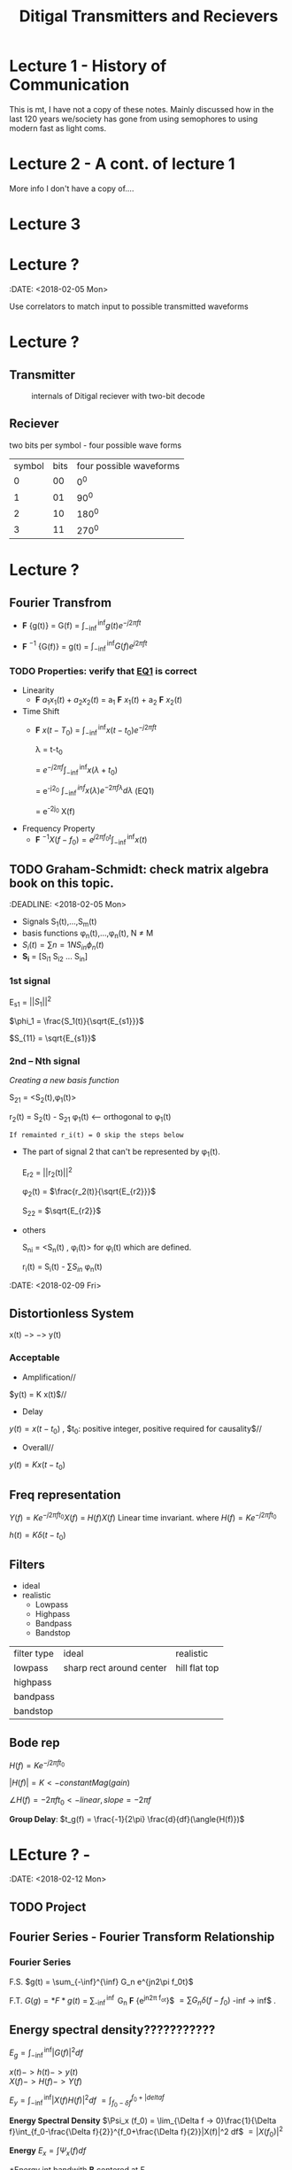 * Lecture 1 - History of Communication
This is mt, I have not a copy of these notes. Mainly discussed how in the last 120 years we/society has gone from using semophores to using modern fast as light coms.
* Lecture 2 - A cont. of lecture 1
More info I don't have a copy of....
* Lecture 3

* Lecture ?
:DATE: <2018-02-05 Mon>

#+TITLE: Ditigal Transmitters and Recievers

Use correlators to match input to possible transmitted waveforms
* Lecture ?
** Transmitter
#+CAPTION: internals of Ditigal reciever with two-bit decode
#+attr_html: :width 300px
[[./img/Digital_reciever.png]]

** Reciever


two bits per symbol - four possible wave forms
| symbol | bits | four possible waveforms |
|      0 |   00 |                     0^0 |
|      1 |   01 |                    90^0 |
|      2 |   10 |                   180^0 |
|      3 |   11 |                   270^0 |

* Lecture ?
** Fourier Transfrom

+  *F* {g(t)} = G(f) = $\int_{-\inf}^{\inf} g(t) e^{-j2\pi ft}$

+  *F* $^{-1}$ {G(f)} = g(t) = $\int_{-\inf}^{\inf} G(f) e^{j2\pi ft}$


*** TODO Properties: verify that [[EQ1]] is correct
+ Linearity
  + *F* ${a_1 x_1(t) + a_2 x_2(t)}$ = a_1 *F* ${x_1(t)}$ + a_2 *F* ${x_2(t)}$
+ Time Shift
  + *F* ${x(t - T_0)}$ = $\int_{-\inf}^{\inf} x(t-t_0) e^{-j2\pi ft}$
    
	\lambda = t-t_0

    = $e^{-j2\pi f}\int_{-\inf}^{\inf}{x(\lambda +t_0)}$

    = e^{-j2\pift_0} $\int_{-\inf}^{inf} x(\lambda) e^{-2\pi f\lambda} d\lambda$ <<EQ1>> (EQ1)

    = e^{-2j\pift_0} X(f)

+ Frequency Property
  + *F* $^{-1}{X(f-f_0)} = e^{j2\pi f_0t} \int_{-\inf}^{\inf}{x(t)}$

** TODO Graham-Schmidt: check matrix algebra book on this topic.
:DEADLINE: <2018-02-05 Mon>

+ Signals S_1(t),...,S_m(t)
+ basis functions \phi_n(t),...,\phi_n(t), N \neq M
+ \(S_i(t) = \sum{n=1}{N}{S_{in} \phi_n(t)}\)
+ *S_i* = [S_{i1} S_{i2} ... S_{in}]

*** 1st signal

E_{s1} = $||S_{1}||^2$

$\phi_1 = \frac{S_1(t)}{\sqrt{E_{s1}}}$

$S_{11} = \sqrt{E_{s1}}$

*** 2nd -- Nth signal
/Creating a new basis function/

S_{21} = <S_2(t),\phi_1(t)>



r_2(t) = S_2(t) - S_{21} \phi_1(t) <-- orthogonal to \phi_1(t)

=If remainted r_i(t) = 0 skip the steps below=

+ The part of signal 2 that can't be represented by \phi_1(t).
	
	E_{r2} = ||r_2(t)||^2
	
	\phi_2(t) = $\frac{r_2(t)}{\sqrt{E_{r2}}}$

	S_{22} = $\sqrt{E_{r2}}$
+ others

	S_{ni} = <S_n(t) , \phi_i(t)> for \phi_i(t) which are defined.

	r_i(t) = S_i(t) - \sum{S_{in}} \phi_n(t)


:DATE: <2018-02-09 Fri>

** Distortionless System

x(t) $->$ \box $->$ y(t)

*** Acceptable
+ Amplification//
$y(t) = K x(t)$//

+ Delay \\
$y(t) = x(t-t_0)$ , $t_0: positive integer, positive required for causality$//

+ Overall//
$y(t) = K x(t-t_0)$

** Freq representation

$Y(f)  = K e^{-j2\pi ft_0} X(f)$
  = $H(f)X(f)$ Linear time invariant.
where $H(f) = Ke^{-j2\pi ft_0}$

$h(t) = K\delta(t-t_0)$

** Filters
+ ideal\\
+ realistic
  + Lowpass
  + Highpass
  + Bandpass
  + Bandstop

| filter type | ideal                    | realistic     |
| lowpass     | sharp rect around center | hill flat top |
| highpass    |                          |               |
| bandpass    |                          |               |
| bandstop    |                          |               |

** Bode rep
$H(f) = Ke^{-j2\pi ft_0}$

$|H(f)| = K <- constant Mag(gain)$

$\angle{H(f)} = -2\pi ft_0 <- linear, slope = -2\pi f$


*Group Delay*: $t_g(f) = \frac{-1}{2\pi} \frac{d}{df}(\angle{H(f)})$
* LEcture ? - 
:DATE: <2018-02-12 Mon>
** TODO Project 

** Fourier Series - Fourier Transform Relationship
*** Fourier Series
F.S.    $g(t) = \sum_{-\inf}^{\inf} G_n e^{jn2\pi f_0t}$

F.T.	$G(g) = *F*{g(t)}$ = \sum_{-\inf}^{\inf} G_n *F* {e^{jn2\pi f_ot}}$
$= \sum{G_n \delta(f-f_0)}$ -inf -> inf$ . \\
 
#+Caption: plotting FS, FT.

** Energy spectral density???????????
   $E_g = \int_{-\inf}^{\inf}|G(f)|^2df$

   $x(t) -> h(t) -> y(t)$ \\
   $X(f) -> H(f) -> Y(f)$

   $E_y = \int_{-\inf}^{\inf}|X(f)H(f)|^2 df$
   $= \int_{f_0-\delta{f}}^{f_0+|delta{f}}$
#+Caption: little bar plot...


   *Energy Spectral Density*
   $\Psi_x (f_0) = \lim_{\Delta f -> 0}\frac{1}{\Delta f}\int_{f_0-\frac{\Delta f}{2}}^{f_0+\frac{\Delta f}{2}}|X(f)|^2 df$
   $=|X(f_0)|^2$

   *Energy* 
   $E_x = \int \Psi_x(f) df$

   *Energy int bandwith *B* centered at F_1
#+Caption: E_X at given freak.
   $\int_{-f_1-\frac{*B*}{2}}^{-f_1+\frac{*B*}{2}}\Psi_x(f) df =\int_{f_1-\frac{*B*}{2}}^{f_1+\frac{*B*}{2}}\Psi_x(f) df$
* TODO get units for 
   let: $g(t) = \Pi(\frac{t}{\tau}
#+Caption: rect.
   What banwidth capacity do we need to pass exactly $90%$ of this signal energy.
   
   $E_g = \int |g(t)|^2dt = \tau$
   $g(t) -> "Ideal LPF bandwidth B" -> y(t) 90%E_g = 0.9\Tau energy
   #+Caption: 

* TODO insert lecture from previous week in here.


* TODO Lecture ? - HW2 review: Hw4; due 2/21; 3.4-2; 3.6-1; 3.7-3 -- see next page; 3.7-4
DATE: <2018-02-14 Wed>
** Freq shift
   $g(t)cos(2\pi f_0t) <==> \frac{1}{2}[G(f-f_0)+G(f+f_0)]$
** Project specs
*** Important params
    + *F_s* = sample Rate; 8000
    + bit rate R_b 214
    + $\frac{F_s}{R_b} = Samples per bit$; 37.3

    $g(t) = \Pi(\frac{t}{|tau}$\\
    $E_g = \tau$\\
    $y(t) = g(t)*h(t)$\\
    $Y(f) = G(f)H(f)$\\
    
    H(f) ideal LPF bandwidth B\\
    What is B to obtain: $E_y = 0.9 E_g$\\
    $E_y = \int_{-\inf}^{\inf}|Y(f)|^2 df = \int_{-\inf}^{\inf}|G(f)H(f)|^2 df = \int_{-B}^{B}|G(f)|^2 = 2\inf_{0}^{B}\tau sinc^2(\pi f \tau) df = -.0\tau$ \\
#+Caption: Picture of scaling property
* Lecture ? - Bell 103 modems specs?
  :DATE: <2018-02-19 Mon>
  
** A history of Modem Sounds:
   200 Baud to 56K
   - Early modems sounds tonal, and later, higherspeed modems sounds noisy.
   - Connection sequence occurs
   - YT: ckc6XSSh52w
   - oona.windytan.com/posters/dialup-final.png
     - Short time fourier transform
** DONE Choices: Get clarification of stopbits; Use two '1' bits as stop signal.
   - Answering and originating tones, we will use higher tones.
     - HIgh tones are answer tones
     - Data rate 100 bps
     - USE 2 stop bits. Not the same as the 0start and 1 stop bit.
     - Use continuous phase, no discontinuity.
       [[img]
** TODO HW 5 due 2/26; 3.8-4, 4.2-1, 4,2-7
   DEADLINE: <2018-02-26 Tue>

** Power Spectral Density PSD
   Almost a perfect parallel to ESD Watts/Hz
   - Computed differently
     - *Autocorrelation* $R_g(\tau) = \lim_{t\to\inf} \frac{1}{T} \int_{\frac{-T}{2}}^{\frac{T}{2}} g^{*}(t) G(t+\tau)$
     - *Power Spectral Density*   $S_g(f) = *F* {R_g(\tau)}
   - ESD
     - autocorrelation
     - $\psi_g(\tau) = \int_{-\inf}^{\inf} g*(t) g(t+\tau) dt$
     - ESD $\Psi_g(f) = *F* {\psi_g(\tau)}
   - Where would we use PSD?
#+Caption: binary set of data 
     - A set of data [[img]
     - Can't take the FT of binary data.
#+Caption: "trianglular relationship"

** LTI Systems
#+BEGIN_SRC ditaa :file ./img/box.png
            +-------+
x(t) - >    |       |  -> y(t)
	    +-------+
#+END_SRC

#+RESULTS:
   $x(t)) \to$ [[file:./img/box.png]] $\to y(t)$


ESD
$\Psi_y(f) = \Psi_x(f)|H(f)|^2$

ESP
$S_y(f) = S_x(f)|H(f)|^2$

** Noise - AWGN Additive White Gaussian Noise
   
* Lecture ? - DSB - SC Double Sideband - Suppresed Carrier

$S_{DSB-SC}(t) = m(t) cos(2\pi f_ct)$

$S_{DSB-SC}(f) = \frac{1}{2}[M(f-f_c)+M(f+f_c)]$\\
shift up by f_c, shift down by f_c

#+Caption: modulator
#+Caption: Demodulator

** Analyze Frequency and Phase Error
#+Caption: realistic demod


Assume $\Delta f$ is small
Case 1: Frequency error, \Delta f\neq 0, arbitrarily set \delta \theta

Case2: no Freq error, \Delta f = 0, \Delta\theta arbitrary.

Assume r(t)=S_{DSB-SC} =No noise in channel=

#+Caption: setup

$y(t) = m(t) cos(2\pi f_ct) cos(2\pi f_c\Delta f)t + \Delta\theta)$
$= \frac{1}{2}m(t)[cos(2\pi \Delta ft+\Delta \Theta)+cos(2\pi (2f_c+\Delta f)t+\Delta \theta)]$
$=\frac{1}{2}m(t)cos(2\Pi\Delta ft+\Delta \Theta) + \frac{1}{2} cos(2\pi (2f_c + \Delta f)t + \Delta \theta)$
#+Caption: ask about where the 2 came from on the right half of the right equation

$z(t) = \frac{1}{2} m(t) cos(2\pi \Delta ft+ \Delta\theta )$
case 1: $z(t) = \frac{1}{2} m(t) cos(2\pi \Delta ft)$\\
Unacceptable, even if \Delta f is very small

case 2: $z(t) = \frac{1}{2} m(t) cos(\Delta \theta)$
Acceptable if \Delta\theta is small (much smaller then 90\deg)

*** Delta \Theta does not affect the noise level.

** Noise - AWGN
   Additive: noise adds to the signal $r(t) = s(t) + n(t)$ r-recieve, s-transmit, n-noise\\
   White: Power Sectral Density is constant $S_n(f) = \frac{\eta}{2} Watts/Hz$ S-Power spectral density of noise. eta/2 becuase half power is in negative freaks.
   Gaussian: probability density function of noies amplitude(voltage)
   Noise: naturally occuring random source 
   VAriance of noise is the power of that signal.

** AM (Double Sideband-Large Carrier) dsb-lc
$S_AM(t) = [A+ m(t)]cos(\omega_c t), \omega_c = 2\pi f_c$
$S_AM(f) = \frac{1}{2}[\delta(f-f_c)+\delta(f+f_c)]+\frac{1}{2}[M(f-f_c)+M(f+fc)]$

#+Caption: Side band representation

* Lecture ? - EXAM ch1,2,3 4.1-4.3; AM

DATE: <2018-02-23 Fri>

$S_{am}(t) = [A + m(t)]cos(2\pi f_ct)$
$S_{am}(f) = \frac{A}{2}[\delta(f-f_c) + \delta(f+f_c)] + \frac{1}{2} [M(f-f_c) + M(f+f_c)]$
A/2 part is carrier, and 1\2 part is sidebands.

*define* peak value of m(t), m_p = max|m(t)|
let A >= m_p

#+Caption: m(t) and S_{AM}(t) waveforms

*define* modulation index $\mu = \frac{m_p}{A}$ \\
If \mu \leq 1 the envelope detector can be used.

* Lecture ? - Efficency
